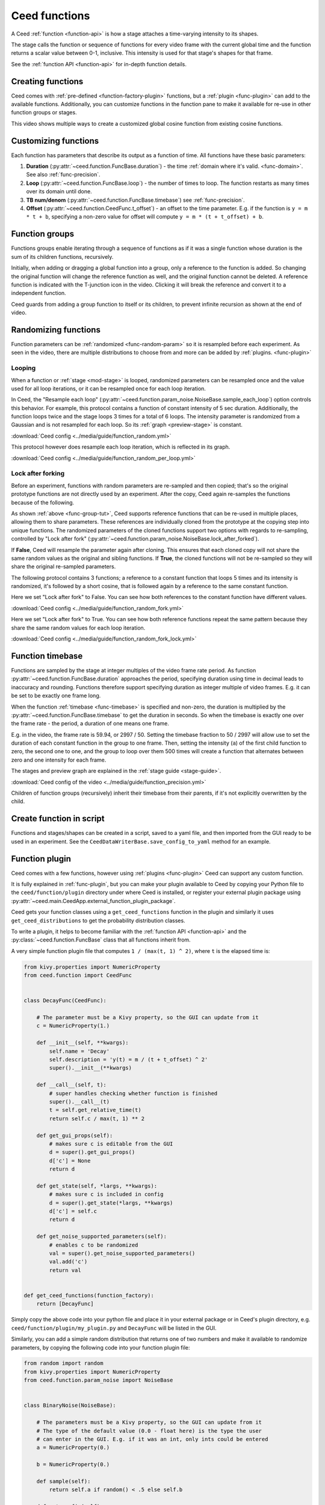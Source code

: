 Ceed functions
==============

A Ceed :ref:`function <function-api>` is how a stage attaches a time-varying intensity
to its shapes.

The stage calls the function or sequence of functions for every video frame with
the current global time and the function returns a scalar value between 0-1, inclusive.
This intensity is used for that stage's shapes for that frame.

See the :ref:`function API <function-api>` for in-depth function details.

Creating functions
------------------

Ceed comes with :ref:`pre-defined <function-factory-plugin>` functions, but a
:ref:`plugin <func-plugin>` can add to the available functions.
Additionally, you can customize functions in the function pane to make it available for
re-use in other function groups or stages.

This video shows multiple ways to create a customized global cosine function from
existing cosine functions.

.. video:: ../media/guide/function_creating.webm

Customizing functions
---------------------

Each function has parameters that describe its output as a function of time. All
functions have these basic parameters:

#. **Duration** (:py:attr:`~ceed.function.FuncBase.duration`) - the time
   :ref:`domain where it's valid. <func-domain>`. See also :ref:`func-precision`.
#. **Loop** (:py:attr:`~ceed.function.FuncBase.loop`) - the number of times to loop.
   The function restarts as many times over its domain until done.
#. **TB num/denom** (:py:attr:`~ceed.function.FuncBase.timebase`) see :ref:`func-precision`.
#. **Offset** (:py:attr:`~ceed.function.CeedFunc.t_offset`) - an offset to the time
   parameter. E.g. if the function is ``y = m * t + b``, specifying a non-zero value
   for offset will compute ``y = m * (t + t_offset) + b``.

.. video:: ../media/guide/function_customize.webm

.. _func-group-tut:

Function groups
---------------

Functions groups enable iterating through a sequence of functions as if it was a single
function whose duration is the sum of its children functions, recursively.

Initially, when adding or dragging a global function into a group, only a reference to
the function is added. So changing the original function will change the reference
function as well, and the original function cannot be deleted. A reference function is
indicated with the T-junction icon in the video. Clicking it will break the reference
and convert it to a independent function.

Ceed guards from adding a group function to itself or its children, to prevent
infinite recursion as shown at the end of video.

.. video:: ../media/guide/function_group.webm

Randomizing functions
---------------------

Function parameters can be :ref:`randomized <func-random-param>` so it is resampled before
each experiment. As seen in the video, there are multiple distributions to choose from
and more can be added by :ref:`plugins. <func-plugin>`

.. video:: ../media/guide/function_random.webm

Looping
^^^^^^^

When a function or :ref:`stage <mod-stage>` is looped, randomized parameters can be
resampled once and the value used for all loop iterations, or it can be resampled
once for each loop iteration.

In Ceed, the "Resample each loop"
(:py:attr:`~ceed.function.param_noise.NoiseBase.sample_each_loop`) option controls
this behavior. For example, this protocol contains a function of constant intensity
of 5 sec duration. Additionally, the function loops twice and the stage loops 3 times
for a total of 6 loops. The intensity parameter is randomized from a Gaussian and
is not resampled for each loop. So its :ref:`graph <preview-stage>` is constant.

.. image:: ../media/guide/function_random.png
:download:`Ceed config <../media/guide/function_random.yml>`

This protocol however does resample each loop iteration, which is reflected in its
graph.

.. image:: ../media/guide/function_random_per_loop.png
:download:`Ceed config <../media/guide/function_random_per_loop.yml>`

Lock after forking
^^^^^^^^^^^^^^^^^^

Before an experiment, functions with random parameters are re-sampled and then
copied; that's so the original prototype functions are not directly used by an
experiment. After the copy, Ceed again re-samples the functions because of the
following.

As shown :ref:`above <func-group-tut>`, Ceed supports reference functions that can
be re-used in multiple places, allowing them to share parameters. These references
are individually cloned from the prototype at the copying step into unique functions.
The randomized parameters of the cloned functions support two options with regards to
re-sampling, controlled by "Lock after fork"
(:py:attr:`~ceed.function.param_noise.NoiseBase.lock_after_forked`).

If **False**, Ceed will resample the parameter again after cloning. This ensures that
each cloned copy will not share the same random values as the original and sibling
functions. If **True**, the cloned functions will not be re-sampled so they will
share the original re-sampled parameters.

The following protocol contains 3 functions; a reference to a constant function that
loops 5 times and its intensity is randomized, it's followed by a short cosine, that is
followed again by a reference to the same constant function.

Here we set "Lock after fork" to False. You can see how both references to the
constant function have different values.

.. image:: ../media/guide/function_random_fork.png
:download:`Ceed config <../media/guide/function_random_fork.yml>`

Here we set "Lock after fork" to True. You can see how both reference functions
repeat the same pattern because they share the same random values for each loop
iteration.

.. image:: ../media/guide/function_random_fork_lock.png
:download:`Ceed config <../media/guide/function_random_fork_lock.yml>`

.. _func-precision:

Function timebase
-----------------

Functions are sampled by the stage at integer multiples of the video frame rate period.
As function :py:attr:`~ceed.function.FuncBase.duration` approaches the period,
specifying duration using time in decimal
leads to inaccuracy and rounding. Functions therefore support specifying duration as
integer multiple of video frames. E.g. it can be set to be exactly one frame long.

When the function :ref:`timebase <func-timebase>` is specified and non-zero, the duration
is multiplied by the :py:attr:`~ceed.function.FuncBase.timebase` to get the duration
in seconds. So when the timebase is exactly one over the frame rate - the period,
a duration of one means one frame.

E.g. in the video, the frame rate is 59.94, or 2997 / 50. Setting the timebase fraction
to 50 / 2997 will allow use to set the duration of each constant function in the group
to one frame. Then, setting the intensity (``a``) of the first child function to zero,
the second one to one, and the group to loop over them 500 times will create a
function that alternates between zero and one intensity for each frame.

The stages and preview graph are explained in the :ref:`stage guide <stage-guide>`.

.. video:: ../media/guide/function_precision.webm

:download:`Ceed config of the video <../media/guide/function_precision.yml>`

Children of function groups (recursively) inherit their timebase from their parents,
if it's not explicitly overwritten by the child.

Create function in script
-------------------------

Functions and stages/shapes can be created in a script,
saved to a yaml file, and then imported from the GUI ready to be
used in an experiment. See the ``CeedDataWriterBase.save_config_to_yaml``
method for an example.

Function plugin
---------------

Ceed comes with a few functions, however using :ref:`plugins <func-plugin>`
Ceed can support any custom function.

It is fully explained in :ref:`func-plugin`, but you can make your plugin available to
Ceed by copying your Python file to the ``ceed/function/plugin`` directory
under where Ceed is installed, or register your external plugin package
using :py:attr:`~ceed.main.CeedApp.external_function_plugin_package`.

Ceed gets your function classes using a ``get_ceed_functions`` function in the
plugin and similarly it uses ``get_ceed_distributions`` to get the probability
distribution classes.

To write a plugin, it helps to become familiar with the
:ref:`function API <function-api>` and the :py:class:`~ceed.function.FuncBase`
class that all functions inherit from.

A very simple function plugin file that computes ``1 / (max(t, 1) ^ 2)``,
where ``t`` is the elapsed time is:

.. code-block:: python

    from kivy.properties import NumericProperty
    from ceed.function import CeedFunc


    class DecayFunc(CeedFunc):

        # The parameter must be a Kivy property, so the GUI can update from it
        c = NumericProperty(1.)

        def __init__(self, **kwargs):
            self.name = 'Decay'
            self.description = 'y(t) = m / (t + t_offset) ^ 2'
            super().__init__(**kwargs)

        def __call__(self, t):
            # super handles checking whether function is finished
            super().__call__(t)
            t = self.get_relative_time(t)
            return self.c / max(t, 1) ** 2

        def get_gui_props(self):
            # makes sure c is editable from the GUI
            d = super().get_gui_props()
            d['c'] = None
            return d

        def get_state(self, *largs, **kwargs):
            # makes sure c is included in config
            d = super().get_state(*largs, **kwargs)
            d['c'] = self.c
            return d

        def get_noise_supported_parameters(self):
            # enables c to be randomized
            val = super().get_noise_supported_parameters()
            val.add('c')
            return val


    def get_ceed_functions(function_factory):
        return [DecayFunc]

Simply copy the above code into your python file and place it in your external
package or in Ceed's plugin directory, e.g. ``ceed/function/plugin/my_plugin.py``
and ``DecayFunc`` will be listed in the GUI.

Similarly, you can add a simple random distribution that returns one of two numbers
and make it available to randomize parameters, by copying the following code into
your function plugin file:

.. code-block:: python

    from random import random
    from kivy.properties import NumericProperty
    from ceed.function.param_noise import NoiseBase


    class BinaryNoise(NoiseBase):

        # The parameters must be a Kivy property, so the GUI can update from it
        # The type of the default value (0.0 - float here) is the type the user
        # can enter in the GUI. E.g. if it was an int, only ints could be entered
        a = NumericProperty(0.)

        b = NumericProperty(0.)

        def sample(self):
            return self.a if random() < .5 else self.b

        def get_config(self):
            # makes sure c is included in config and editable from the GUI
            config = super().get_config()
            for attr in ('a', 'b'):
                config[attr] = getattr(self, attr)
            return config

        def get_prop_pretty_name(self):
            # the user friendly name to display in the GUI
            names = super().get_prop_pretty_name()
            names['a'] = 'First value'
            names['b'] = 'Second value'
            return names


    def get_ceed_distributions(function_factory):
        return [BinaryNoise]
